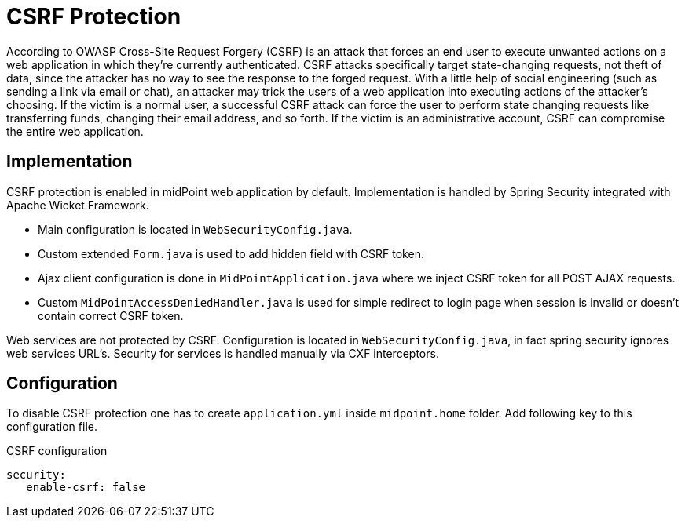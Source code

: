 = CSRF Protection
:page-wiki-name: CSRF Protection
:page-upkeep-status: green

According to OWASP Cross-Site Request Forgery (CSRF) is an attack that forces an end user to execute unwanted actions on a web application in which they're currently authenticated.
CSRF attacks specifically target state-changing requests, not theft of data, since the attacker has no way to see the response to the forged request.
With a little help of social engineering (such as sending a link via email or chat), an attacker may trick the users of a web application into executing actions of the attacker's choosing.
If the victim is a normal user, a successful CSRF attack can force the user to perform state changing requests like transferring funds, changing their email address, and so forth.
If the victim is an administrative account, CSRF can compromise the entire web application.

== Implementation

CSRF protection is enabled in midPoint web application by default.
Implementation is handled by Spring Security integrated with Apache Wicket Framework.

* Main configuration is located in `WebSecurityConfig.java`.

* Custom extended `Form.java` is used to add hidden field with CSRF token.


* Ajax client configuration is done in `MidPointApplication.java` where we inject CSRF token for all POST AJAX requests.

* Custom `MidPointAccessDeniedHandler.java` is used for simple redirect to login page when session is invalid or doesn't contain correct CSRF token.

Web services are not protected by CSRF.
Configuration is located in `WebSecurityConfig.java`, in fact spring security ignores web services URL's.
Security for services is handled manually via CXF interceptors.


== Configuration

To disable CSRF protection one has to create `application.yml` inside `midpoint.home` folder.
Add following key to this configuration file.

.CSRF configuration
[source,yaml]
----
security:
   enable-csrf: false
----

